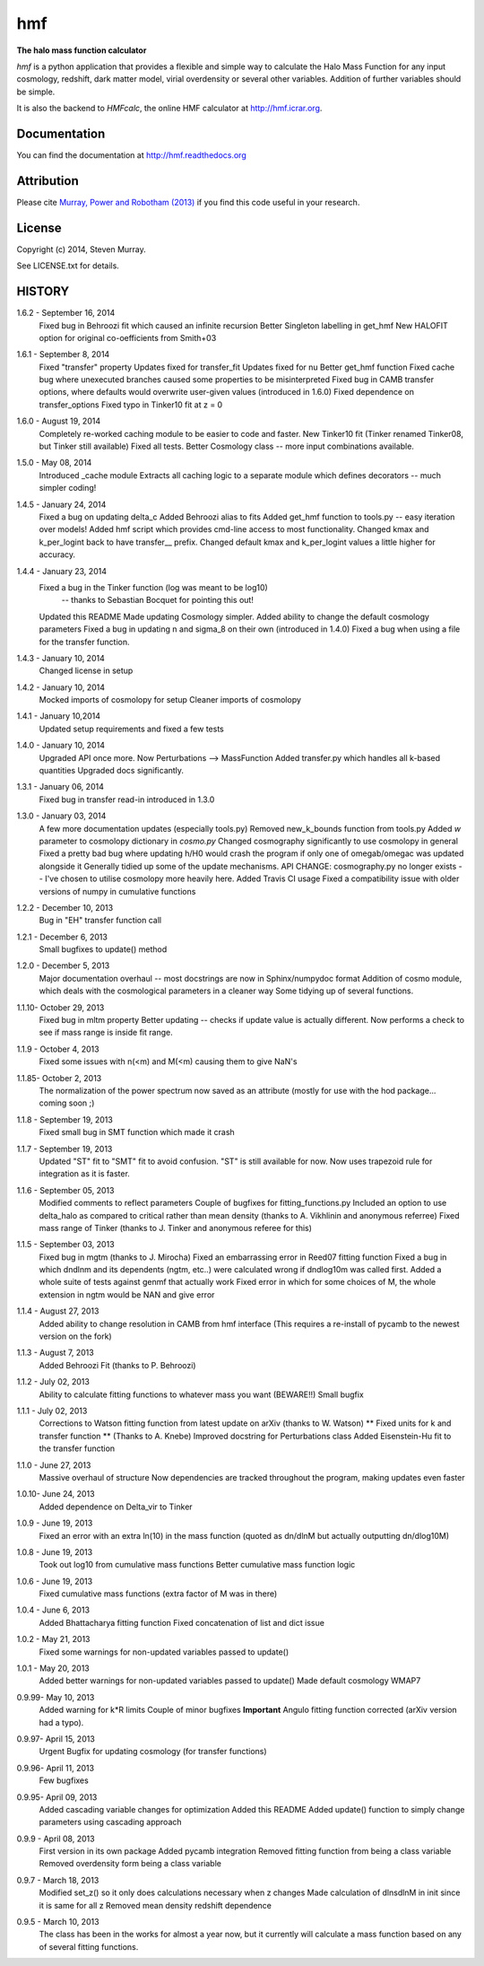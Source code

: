 ===
hmf
===

**The halo mass function calculator**

.. image:: https://travis-ci.org/steven-murray/hmf.png?branch=master   
		:target: https://travis-ci.org/steven-murray/hmf
.. image:: https://pypip.in/d/hmf/badge.png
        :target: https://pypi.python.org/pypi/hmf/
.. image:: https://pypip.in/v/hmf/badge.png
        :target: https://pypi.python.org/pypi/hmf/
        
`hmf` is a python application that provides a flexible and simple way to calculate the 
Halo Mass Function for any input cosmology, redshift, dark matter model, virial
overdensity or several other variables. Addition of further variables should be simple. 

It is also the backend to `HMFcalc`, the online HMF calculator at http://hmf.icrar.org.

Documentation
-------------
You can find the documentation at http://hmf.readthedocs.org

Attribution
-----------
Please cite `Murray, Power and Robotham (2013)
<http://http://arxiv.org/abs/1306.6721>`_ if you find this code useful in your
research.

License
-------
Copyright (c) 2014, Steven Murray. 

See LICENSE.txt for details.


HISTORY
-------
1.6.2 - September 16, 2014
		Fixed bug in Behroozi fit which caused an infinite recursion
		Better Singleton labelling in get_hmf
		New HALOFIT option for original co-oefficients from Smith+03
		
1.6.1 - September 8, 2014
		Fixed "transfer" property
		Updates fixed for transfer_fit
		Updates fixed for nu
		Better get_hmf function
		Fixed cache bug where unexecuted branches caused some properties to be misinterpreted
		Fixed bug in CAMB transfer options, where defaults would overwrite user-given values (introduced in 1.6.0)
		Fixed dependence on transfer_options
		Fixed typo in Tinker10 fit at z = 0
		
		 
1.6.0 - August 19, 2014
        Completely re-worked caching module to be easier to code and faster.
        New Tinker10 fit (Tinker renamed Tinker08, but Tinker still available)
        Fixed all tests. 
        Better Cosmology class -- more input combinations available.
        
1.5.0 - May 08, 2014
		Introduced _cache module
		Extracts all caching logic to a separate module which defines 
		decorators -- much simpler coding!
		
1.4.5 - January 24, 2014
		Fixed a bug on updating delta_c
		Added Behroozi alias to fits
		Added get_hmf function to tools.py -- easy iteration over models!
		Added hmf script which provides cmd-line access to most functionality.
		Changed kmax and k_per_logint back to have transfer__ prefix.
		Changed default kmax and k_per_logint values a little higher for accuracy.
		
1.4.4 - January 23, 2014
		Fixed a bug in the Tinker function (log was meant to be log10)
			-- thanks to Sebastian Bocquet for pointing this out!
		Updated this README
		Made updating Cosmology simpler.
		Added ability to change the default cosmology parameters
		Fixed a bug in updating n and sigma_8 on their own (introduced in 1.4.0)
		Fixed a bug when using a file for the transfer function.
		
1.4.3 - January 10, 2014
		Changed license in setup
		
1.4.2 - January 10, 2014
		Mocked imports of cosmolopy for setup
		Cleaner imports of cosmolopy
		
1.4.1 - January 10,2014
		Updated setup requirements and fixed a few tests
		
1.4.0 - January 10, 2014
		Upgraded API once more. 
		Now Perturbations --> MassFunction
		Added transfer.py which handles all k-based quantities
		Upgraded docs significantly.
		
1.3.1 - January 06, 2014
		Fixed bug in transfer read-in introduced in 1.3.0
		
1.3.0 - January 03, 2014
		A few more documentation updates (especially tools.py)
		Removed new_k_bounds function from tools.py
		Added `w` parameter to cosmolopy dictionary in `cosmo.py`
		Changed cosmography significantly to use cosmolopy in general
		Fixed a pretty bad bug where updating h/H0 would crash the program if
		only one of omegab/omegac was updated alongside it
		Generally tidied up some of the update mechanisms.
		API CHANGE: cosmography.py no longer exists -- I've chosen to utilise
		cosmolopy more heavily here.
		Added Travis CI usage
		Fixed a compatibility issue with older versions of numpy in cumulative
		functions
		
1.2.2 - December 10, 2013
		Bug in "EH" transfer function call
		
1.2.1 - December 6, 2013
		Small bugfixes to update() method
		
1.2.0 - December 5, 2013
		Major documentation overhaul -- most docstrings are now in Sphinx/numpydoc format
		Addition of cosmo module, which deals with the cosmological parameters in a cleaner way
		Some tidying up of several functions.
		
1.1.10- October 29, 2013
		Fixed bug in mltm property
		Better updating -- checks if update value is actually different.
		Now performs a check to see if mass range is inside fit range.
		
1.1.9 - October 4, 2013
		Fixed some issues with n(<m) and M(<m) causing them to give NaN's
		
1.1.85- October 2, 2013
		The normalization of the power spectrum now saved as an attribute (mostly
		for use with the hod package... coming soon ;)
		
1.1.8 - September 19, 2013
		Fixed small bug in SMT function which made it crash
		
1.1.7 - September 19, 2013
		Updated "ST" fit to "SMT" fit to avoid confusion. "ST" is still available for now.
		Now uses trapezoid rule for integration as it is faster.
		
1.1.6 - September 05, 2013
		Modified comments to reflect parameters
		Couple of bugfixes for fitting_functions.py
		Included an option to use delta_halo as compared to critical rather than mean density (thanks to A. Vikhlinin and anonymous referree)
		Fixed mass range of Tinker (thanks to J. Tinker and anonymous referee for this)
		
1.1.5 - September 03, 2013
		Fixed bug in mgtm (thanks to J. Mirocha)
		Fixed an embarrassing error in Reed07 fitting function
		Fixed a bug in which dndlnm and its dependents (ngtm, etc..) were calculated wrong
		if dndlog10m was called first.
		Added a whole suite of tests against genmf that actually work
		Fixed error in which for some choices of M, the whole extension in ngtm would be NAN and give error
		
1.1.4 - August 27, 2013
		Added ability to change resolution in CAMB from hmf interface
		(This requires a re-install of pycamb to the newest version on the fork)
		
1.1.3 - August 7, 2013
		Added Behroozi Fit (thanks to P. Behroozi)
		
1.1.2 - July 02, 2013
		Ability to calculate fitting functions to whatever mass you want (BEWARE!!)
		Small bugfix
		
1.1.1 - July 02, 2013
		Corrections to Watson fitting function from latest update on arXiv (thanks to W. Watson)
		** Fixed units for k and transfer function ** (Thanks to A. Knebe)
		Improved docstring for Perturbations class
		Added Eisenstein-Hu fit to the transfer function
		
1.1.0 - June 27, 2013
		Massive overhaul of structure
		Now dependencies are tracked throughout the program, making updates even faster
		
1.0.10- June 24, 2013
		Added dependence on Delta_vir to Tinker
		
1.0.9 - June 19, 2013
		Fixed an error with an extra ln(10) in the mass function (quoted as dn/dlnM but actually outputting dn/dlog10M)
		
1.0.8 - June 19, 2013
		Took out log10 from cumulative mass functions
		Better cumulative mass function logic
		
1.0.6 - June 19, 2013
		Fixed cumulative mass functions (extra factor of M was in there)
		
1.0.4 - June 6, 2013
		Added Bhattacharya fitting function
		Fixed concatenation of list and dict issue
		
1.0.2 - May 21, 2013
		Fixed some warnings for non-updated variables passed to update()
		
1.0.1 - May 20, 2013
		Added better warnings for non-updated variables passed to update()
		Made default cosmology WMAP7
		
0.9.99- May 10, 2013
		Added warning for k*R limits
		Couple of minor bugfixes
		**Important** Angulo fitting function corrected (arXiv version had a typo).
		
0.9.97- April 15, 2013
		Urgent Bugfix for updating cosmology (for transfer functions)
		
0.9.96- April 11, 2013
		Few bugfixes
		
0.9.95- April 09, 2013
		Added cascading variable changes for optimization
		Added this README
		Added update() function to simply change parameters using cascading approach
		
0.9.9 - April 08, 2013
        First version in its own package
        Added pycamb integration
        Removed fitting function from being a class variable
        Removed overdensity form being a class variable
        
0.9.7 - March 18, 2013
        Modified set_z() so it only does calculations necessary when z changes
        Made calculation of dlnsdlnM in init since it is same for all z
        Removed mean density redshift dependence
        
0.9.5 - March 10, 2013
        The class has been in the works for almost a year now, but it currently
        will calculate a mass function based on any of several fitting functions.
